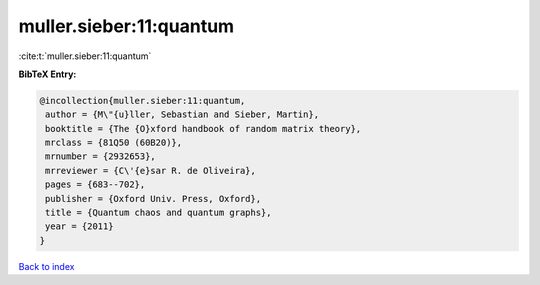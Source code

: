 muller.sieber:11:quantum
========================

:cite:t:`muller.sieber:11:quantum`

**BibTeX Entry:**

.. code-block:: bibtex

   @incollection{muller.sieber:11:quantum,
    author = {M\"{u}ller, Sebastian and Sieber, Martin},
    booktitle = {The {O}xford handbook of random matrix theory},
    mrclass = {81Q50 (60B20)},
    mrnumber = {2932653},
    mrreviewer = {C\'{e}sar R. de Oliveira},
    pages = {683--702},
    publisher = {Oxford Univ. Press, Oxford},
    title = {Quantum chaos and quantum graphs},
    year = {2011}
   }

`Back to index <../By-Cite-Keys.html>`_

